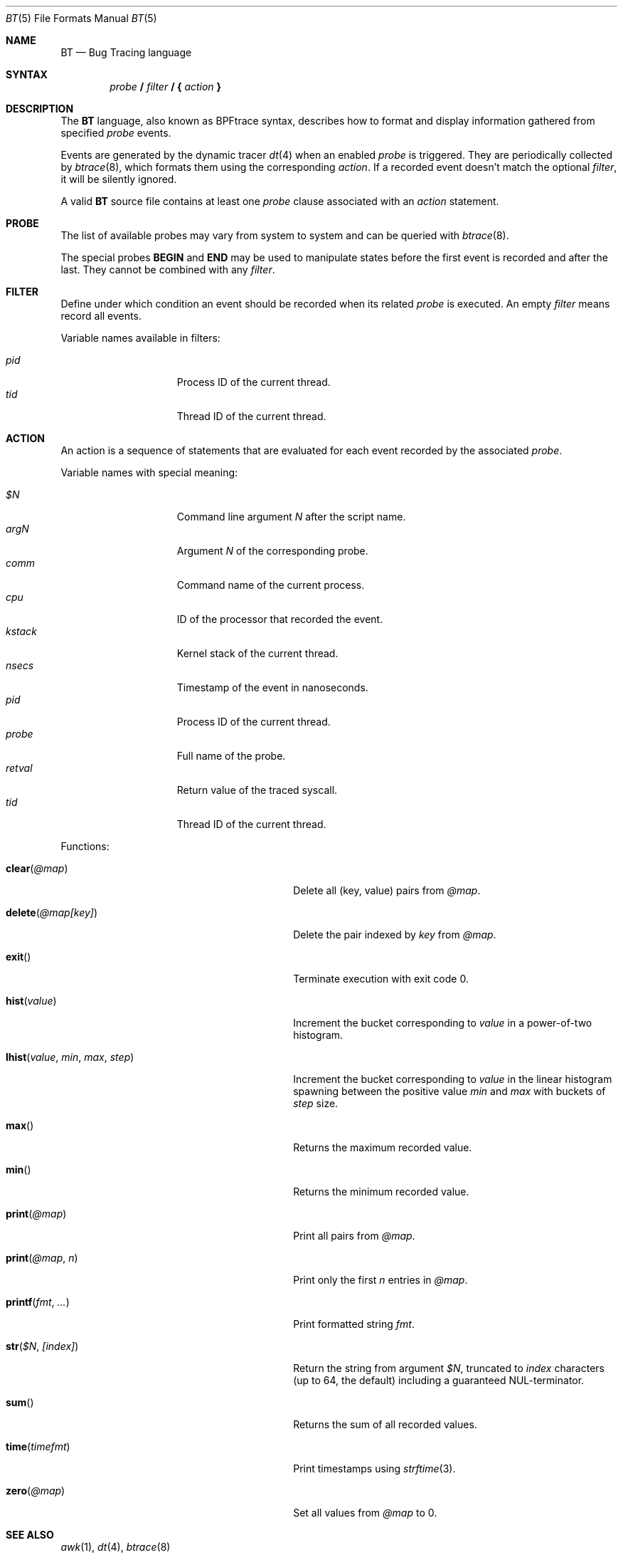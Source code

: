 .\"	$OpenBSD: bt.5,v 1.13 2021/11/12 16:57:24 claudio Exp $
.\"
.\" Copyright (c) 2019 Martin Pieuchot <mpi@openbsd.org>
.\"
.\" Permission to use, copy, modify, and distribute this software for any
.\" purpose with or without fee is hereby granted, provided that the above
.\" copyright notice and this permission notice appear in all copies.
.\"
.\" THE SOFTWARE IS PROVIDED "AS IS" AND THE AUTHOR DISCLAIMS ALL WARRANTIES
.\" WITH REGARD TO THIS SOFTWARE INCLUDING ALL IMPLIED WARRANTIES OF
.\" MERCHANTABILITY AND FITNESS. IN NO EVENT SHALL THE AUTHOR BE LIABLE FOR
.\" ANY SPECIAL, DIRECT, INDIRECT, OR CONSEQUENTIAL DAMAGES OR ANY DAMAGES
.\" WHATSOEVER RESULTING FROM LOSS OF USE, DATA OR PROFITS, WHETHER IN AN
.\" ACTION OF CONTRACT, NEGLIGENCE OR OTHER TORTIOUS ACTION, ARISING OUT OF
.\" OR IN CONNECTION WITH THE USE OR PERFORMANCE OF THIS SOFTWARE.
.\"
.Dd $Mdocdate: November 12 2021 $
.Dt BT 5
.Os
.Sh NAME
.Nm BT
.Nd Bug Tracing language
.Sh SYNTAX
.D1 Ar probe Ic \&/ Ar filter Ic \&/ \&{ Ar action Ic \&}
.Sh DESCRIPTION
The
.Nm
language, also known as BPFtrace syntax, describes how to format and display
information gathered from specified
.Ar probe
events.
.Pp
Events are generated by the dynamic tracer
.Xr dt 4
when an enabled
.Ar probe
is triggered.
They are periodically collected by
.Xr btrace 8 ,
which formats them using the corresponding
.Ar action .
If a recorded event doesn't match the optional
.Ar filter ,
it will be silently ignored.
.Pp
A valid
.Nm
source file contains at least one
.Ar probe
clause associated with an
.Ar action
statement.
.Sh PROBE
The list of available probes may vary from system to system and can be queried
with
.Xr btrace 8 .
.Pp
The special probes
.Ic BEGIN
and
.Ic END
may be used to manipulate states before the first event is recorded and after
the last.
They cannot be combined with any
.Ar filter .
.Sh FILTER
Define under which condition an event should be recorded when its related
.Ar probe
is executed.
An empty
.Ar filter
means record all events.
.Pp
Variable names available in filters:
.Pp
.Bl -tag -width "kstack " -compact -offset indent
.It Va pid
Process ID of the current thread.
.It Va tid
Thread ID of the current thread.
.El
.Sh ACTION
An action is a sequence of statements that are evaluated for each event recorded
by the associated
.Ar probe .
.Pp
Variable names with special meaning:
.Pp
.Bl -tag -width "kstack " -compact -offset indent
.It Va $N
Command line argument
.Va N
after the script name.
.It Va argN
Argument
.Va N
of the corresponding probe.
.It Va comm
Command name of the current process.
.It Va cpu
ID of the processor that recorded the event.
.It Va kstack
Kernel stack of the current thread.
.It Va nsecs
Timestamp of the event in nanoseconds.
.It Va pid
Process ID of the current thread.
.It Va probe
Full name of the probe.
.It Va retval
Return value of the traced syscall.
.It Va tid
Thread ID of the current thread.
.\".It Va ustack
.\"Userland stack of the current thread.
.El
.Pp
Functions:
.Bl -tag -width "lhist(value, min, max, step)"
.It Fn clear "@map"
Delete all (key, value) pairs from
.Va @map .
.It Fn delete "@map[key]"
Delete the pair indexed by
.Va key
from
.Va @map .
.It Fn exit
Terminate execution with exit code 0.
.It Fn hist "value"
Increment the bucket corresponding to
.Va value
in a power-of-two histogram.
.It Fn lhist "value" "min" "max" "step"
Increment the bucket corresponding to
.Va value
in the linear histogram spawning between the positive value
.Va min
and
.Va max
with buckets of
.Va step
size.
.It Fn max
Returns the maximum recorded value.
.It Fn min
Returns the minimum recorded value.
.It Fn print "@map"
Print all pairs from
.Va @map .
.It Fn print "@map" n
Print only the first
.Va n
entries in
.Va @map .
.It Fn printf "fmt" ...
Print formatted string
.Va fmt .
.It Fn str "$N" "[index]"
Return the string from argument
.Va $N ,
truncated to
.Va index
characters (up to 64, the default) including a guaranteed NUL-terminator.
.It Fn sum
Returns the sum of all recorded values.
.It Fn time timefmt
Print timestamps using
.Xr strftime 3 .
.It Fn zero "@map"
Set all values from
.Va @map
to 0.
.El
.Sh SEE ALSO
.Xr awk 1 ,
.Xr dt 4 ,
.Xr btrace 8
.Rs
.\"%A First Last
.%T BPFtrace reference guide
.%U https://github.com/iovisor/bpftrace/blob/master/docs/reference_guide.md
.\"%D November 1, 1901
.Re
.Sh STANDARDS
The dialect
of the
.Nm
language described in this manual and supported by
.Xr btrace 8
is compatible with BPFtrace.
The syntax is similar to
.Xr awk 1
and dtrace.
